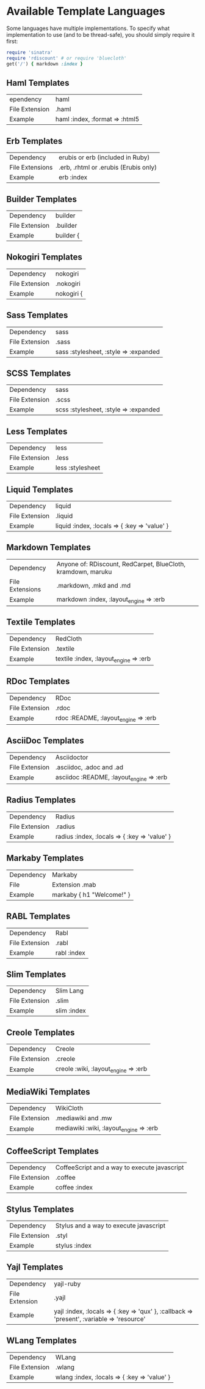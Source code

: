 * Available Template Languages

Some languages have multiple implementations. To specify what implementation to use (and to be thread-safe), you should simply require it first:

#+BEGIN_SRC ruby
  require 'sinatra'
  require 'rdiscount' # or require 'bluecloth'
  get('/') { markdown :index }
#+END_SRC

** Haml Templates

| ependency	    | haml                           |
| File Extension | .haml                          |
| Example	      | haml :index, :format => :html5 |

** Erb Templates

| Dependency      | 	erubis or erb (included in Ruby)      |
| File Extensions | 	.erb, .rhtml or .erubis (Erubis only) |
| Example         | 	erb :index                            |

** Builder Templates

| Dependency     | 	builder                         |
| File Extension | 	.builder                        |
| Example        | 	builder { | xml | xml.em "hi" } |

** Nokogiri Templates

| Dependency     | 	nokogiri                         |
| File Extension | 	.nokogiri                        |
| Example        | 	nokogiri { | xml | xml.em "hi" } |

** Sass Templates

| Dependency     | 	sass                                  |
| File Extension | 	.sass                                 |
| Example        | 	sass :stylesheet, :style => :expanded |

** SCSS Templates

| Dependency     | 	sass                                  |
| File Extension | 	.scss                                 |
| Example        | 	scss :stylesheet, :style => :expanded |

** Less Templates

| Dependency     | 	less             |
| File Extension | 	.less            |
| Example        | 	less :stylesheet |

** Liquid Templates

| Dependency     | 	liquid                                        |
| File Extension | 	.liquid                                       |
| Example        | 	liquid :index, :locals => { :key => 'value' } |

** Markdown Templates

| Dependency      | 	Anyone of: RDiscount, RedCarpet, BlueCloth, kramdown, maruku |
| File Extensions | 	.markdown, .mkd and .md                                      |
| Example         | 	markdown :index, :layout_engine => :erb                      |

** Textile Templates

| Dependency     | 	RedCloth                             |
| File Extension | 	.textile                             |
| Example	      | textile :index, :layout_engine => :erb |

** RDoc Templates

| Dependency     | 	RDoc                                 |
| File Extension | 	.rdoc                                |
| Example        | 	rdoc :README, :layout_engine => :erb |

** AsciiDoc Templates

| Dependency     | 	Asciidoctor                              |
| File Extension | 	.asciidoc, .adoc and .ad                 |
| Example        | 	asciidoc :README, :layout_engine => :erb |

** Radius Templates

| Dependency     | 	Radius                                        |
| File Extension | 	.radius                                       |
| Example        | 	radius :index, :locals => { :key => 'value' } |

** Markaby Templates

| Dependency | 	Markaby                   |
| File       | Extension	.mab             |
| Example    | 	markaby { h1 "Welcome!" } |

** RABL Templates

| Dependency	     | Rabl        |
| File Extension	 | .rabl       |
| Example	        | rabl :index |

** Slim Templates

| Dependency     | 	Slim Lang   |
| File Extension | 	.slim       |
| Example        | 	slim :index |

** Creole Templates

| Dependency     | 	Creole                               |
| File Extension | 	.creole                              |
| Example        | 	creole :wiki, :layout_engine => :erb |

** MediaWiki Templates

| Dependency	     | WikiCloth                               |
| File Extension	 | .mediawiki and .mw                      |
| Example	        | mediawiki :wiki, :layout_engine => :erb |

** CoffeeScript Templates

| Dependency     | 	CoffeeScript and a way to execute javascript |
| File Extension | 	.coffee                                      |
| Example        | 	coffee :index                                |


** Stylus Templates

| Dependency     | 	Stylus and a way to execute javascript |
| File Extension | 	.styl                                  |
| Example        | 	stylus :index                          |

** Yajl Templates

| Dependency     | 	yajl-ruby                                                                                  |
| File Extension | 	.yajl                                                                                      |
| Example        | 	yajl :index, :locals => { :key => 'qux' }, :callback => 'present', :variable => 'resource' |

** WLang Templates

| Dependency     | 	WLang                                        |
| File Extension | 	.wlang                                       |
| Example        | 	wlang :index, :locals => { :key => 'value' } |
